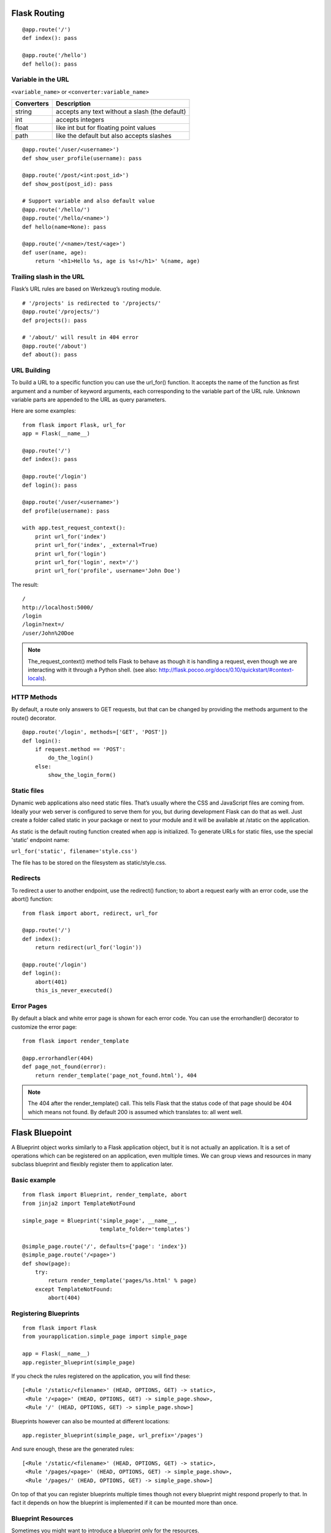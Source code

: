 Flask Routing
=============

::

    @app.route('/')
    def index(): pass

    @app.route('/hello')
    def hello(): pass


Variable in the URL
-------------------

``<variable_name>`` or ``<converter:variable_name>``

=========== ===============================================
Converters   Description
=========== ===============================================
string       accepts any text without a slash (the default)
int          accepts integers
float        like int but for floating point values
path         like the default but also accepts slashes
=========== ===============================================

::

    @app.route('/user/<username>')
    def show_user_profile(username): pass

    @app.route('/post/<int:post_id>')
    def show_post(post_id): pass

    # Support variable and also default value
    @app.route('/hello/')
    @app.route('/hello/<name>')
    def hello(name=None): pass

    @app.route('/<name>/test/<age>')
    def user(name, age):
        return '<h1>Hello %s, age is %s!</h1>' %(name, age)


Trailing slash in the URL
-------------------------
Flask’s URL rules are based on Werkzeug’s routing module.

::

    # '/projects' is redirected to '/projects/'
    @app.route('/projects/')
    def projects(): pass

    # '/about/' will result in 404 error
    @app.route('/about')
    def about(): pass


URL Building
------------
To build a URL to a specific function you can use the url_for() function.
It accepts the name of the function as first argument and a number of keyword
arguments, each corresponding to the variable part of the URL rule.
Unknown variable parts are appended to the URL as query parameters.

Here are some examples::

    from flask import Flask, url_for
    app = Flask(__name__)
    
    @app.route('/')
    def index(): pass

    @app.route('/login')
    def login(): pass

    @app.route('/user/<username>')
    def profile(username): pass

    with app.test_request_context():
        print url_for('index')
        print url_for('index', _external=True)
        print url_for('login')
        print url_for('login', next='/')
        print url_for('profile', username='John Doe')


The result::

    /
    http://localhost:5000/
    /login
    /login?next=/
    /user/John%20Doe

.. note::

    The_request_context() method tells Flask to behave as though it is handling a request,
    even though we are interacting with it through a Python shell.
    (see also: http://flask.pocoo.org/docs/0.10/quickstart/#context-locals).


HTTP Methods
------------
By default, a route only answers to GET requests, but that can be changed by providing
the methods argument to the route() decorator.

::

    @app.route('/login', methods=['GET', 'POST'])
    def login():
        if request.method == 'POST':
            do_the_login()
        else:
            show_the_login_form()


Static files
------------
Dynamic web applications also need static files. That’s usually where the CSS
and JavaScript files are coming from. Ideally your web server is configured
to serve them for you, but during development Flask can do that as well.
Just create a folder called static in your package or next to your module
and it will be available at /static on the application.

As static is the default routing function created when app is initialized.
To generate URLs for static files, use the special 'static' endpoint name:

``url_for('static', filename='style.css')``

The file has to be stored on the filesystem as static/style.css.


Redirects
---------
To redirect a user to another endpoint, use the redirect() function;
to abort a request early with an error code, use the abort() function::

    from flask import abort, redirect, url_for

    @app.route('/')
    def index():
        return redirect(url_for('login'))

    @app.route('/login')
    def login():
        abort(401)
        this_is_never_executed()


Error Pages
-----------
By default a black and white error page is shown for each error code.
You can use the errorhandler() decorator to customize the error page::

    from flask import render_template

    @app.errorhandler(404)
    def page_not_found(error):
        return render_template('page_not_found.html'), 404

.. note::

    The 404 after the render_template() call. This tells Flask that
    the status code of that page should be 404 which means not found.
    By default 200 is assumed which translates to: all went well.


Flask Bluepoint
===============
A Blueprint object works similarly to a Flask application object,
but it is not actually an application. It is a set of operations
which can be registered on an application, even multiple times.
We can group views and resources in many subclass blueprint and
flexibly register them to application later.

Basic example
-------------
::

    from flask import Blueprint, render_template, abort
    from jinja2 import TemplateNotFound

    simple_page = Blueprint('simple_page', __name__,
                            template_folder='templates')

    @simple_page.route('/', defaults={'page': 'index'})
    @simple_page.route('/<page>')
    def show(page):
        try:
            return render_template('pages/%s.html' % page)
        except TemplateNotFound:
            abort(404)


Registering Blueprints
----------------------
::

    from flask import Flask
    from yourapplication.simple_page import simple_page

    app = Flask(__name__)
    app.register_blueprint(simple_page)

If you check the rules registered on the application, you will find these::

    [<Rule '/static/<filename>' (HEAD, OPTIONS, GET) -> static>,
     <Rule '/<page>' (HEAD, OPTIONS, GET) -> simple_page.show>,
     <Rule '/' (HEAD, OPTIONS, GET) -> simple_page.show>]

Blueprints however can also be mounted at different locations::

    app.register_blueprint(simple_page, url_prefix='/pages')

And sure enough, these are the generated rules::

    [<Rule '/static/<filename>' (HEAD, OPTIONS, GET) -> static>,
     <Rule '/pages/<page>' (HEAD, OPTIONS, GET) -> simple_page.show>,
     <Rule '/pages/' (HEAD, OPTIONS, GET) -> simple_page.show>]

On top of that you can register blueprints multiple times though not
every blueprint might respond properly to that. In fact it depends on
how the blueprint is implemented if it can be mounted more than once.


Blueprint Resources
-------------------
Sometimes you might want to introduce a blueprint only for the resources.

Like for regular applications, blueprints are considered to be contained
in a folder. While multiple blueprints can originate from the same folder,
it does not have to be the case and it’s usually not recommended.

The folder is inferred from the second argument to Blueprint which is usually
__name__. This argument specifies what logical Python module or package
corresponds to the blueprint. If it points to an actual Python package that
package (which is a folder on the filesystem) is the resource folder. If it’s
a module, the package the module is contained in will be the resource folder.
The *Blueprint.root_path* property show what the resource folder is::

    >>> simple_page.root_path
    '/Users/username/TestProject/yourapplication'

To quickly open sources from this folder you can use the open_resource() function::

    with simple_page.open_resource('static/style.css') as f:
        code = f.read()

Static Files
------------

A blueprint can expose a folder with static files by providing a path to a
folder on the filesystem via the static_folder keyword argument. It can either
be an absolute path or one relative to the folder of the blueprint::

    admin = Blueprint('admin', __name__, static_folder='static')

By default the rightmost part of the path is where it is exposed on the web.
Because the folder is called static here it will be available at the location
of the blueprint + /static. Say the blueprint is registered for /admin the
static folder will be at /admin/static.

The endpoint is named blueprint_name.static so you can generate URLs to
it like you would do to the static folder of the application::

    url_for('admin.static', filename='style.css')

Templates
---------

If you want the blueprint to expose templates you can do that by providing
the template_folder parameter to the Blueprint constructor::

    admin = Blueprint('admin', __name__, template_folder='templates')

As for static files, the path can be absolute or relative to the blueprint
resource folder. The template folder is added to the searchpath of templates
but with a lower priority than the actual application’s template folder.
That way you can easily override templates that a blueprint provides in the
actual application.

So if you have a blueprint in the folder yourapplication/admin and you want to
render the template 'admin/index.html' and you have provided templates as a
template_folder you will have to create a file like this:
yourapplication/admin/templates/admin/index.html.

Building URLs
-------------
If you want to link from one page to another you can use the url_for() function
just like you normally would do just that you prefix the URL endpoint with the
name of the blueprint and a dot (.)::

    url_for('admin.index')

Additionally if you are in a view function of a blueprint or a rendered template
and you want to link to another endpoint of the same blueprint, you can use
relative redirects by prefixing the endpoint with a dot only::

    url_for('.index')

This will link to admin.index for instance in case the current request
was dispatched to any other admin blueprint endpoint.

